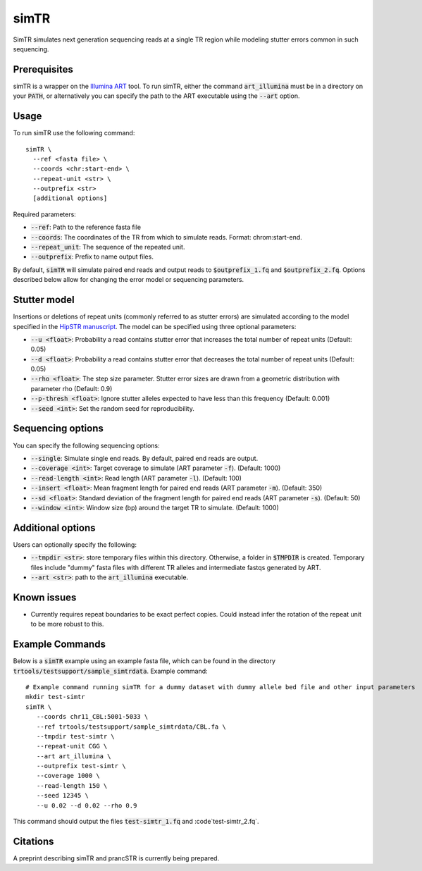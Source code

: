 .. overview_directive
.. |simTR overview| replace:: SimTR simulates next generation sequencing reads at a single TR region while modeling stutter errors common in such sequencing.
.. overview_directive_done

simTR
=========

|simTR overview|

Prerequisites
-------------
simTR is a wrapper on the `Illumina ART <https://www.niehs.nih.gov/research/resources/software/biostatistics/art/index.cfm>`_ tool. To run simTR, either the command :code:`art_illumina` must be in a directory on your :code:`PATH`, or alternatively you can specify the path to the ART executable using the :code:`--art` option.

Usage
-----
To run simTR use the following command::

	simTR \
  	  --ref <fasta file> \
  	  --coords <chr:start-end> \
  	  --repeat-unit <str> \
  	  --outprefix <str>
  	  [additional options]

Required parameters:

* :code:`--ref`: Path to the reference fasta file
* :code:`--coords`: The coordinates of the TR from which to simulate reads. Format: chrom:start-end.
* :code:`--repeat_unit`: The sequence of the repeated unit.
* :code:`--outprefix`: Prefix to name output files.

By default, :code:`simTR` will simulate paired end reads and output reads to :code:`$outprefix_1.fq` and :code:`$outprefix_2.fq`. Options described below allow for changing the error model or sequencing parameters.

Stutter model
-------------

Insertions or deletions of repeat units (commonly referred to as stutter errors) are simulated according to the model specified in the `HipSTR manuscript <https://www.nature.com/articles/nmeth.4267>`_. The model can be specified using three optional parameters:

* :code:`--u <float>`: Probability a read contains stutter error that increases the total number of repeat units (Default: 0.05)
* :code:`--d <float>`: Probability a read contains stutter error that decreases the total number of repeat units (Default: 0.05)
* :code:`--rho <float>`: The step size parameter. Stutter error sizes are drawn from a geometric distribution with parameter rho (Default: 0.9)
* :code:`--p-thresh <float>`: Ignore stutter alleles expected to have less than this frequency (Default: 0.001)
* :code:`--seed <int>`: Set the random seed for reproducibility.

Sequencing options
------------------

You can specify the following sequencing options:

* :code:`--single`: Simulate single end reads. By default, paired end reads are output.
* :code:`--coverage <int>`: Target coverage to simulate (ART parameter :code:`-f`). (Default: 1000)
* :code:`--read-length <int>`: Read length (ART parameter :code:`-l`). (Default: 100)
* :code:`--insert <float>`: Mean fragment length for paired end reads (ART parameter :code:`-m`). (Default: 350)
* :code:`--sd <float>`: Standard deviation of the fragment length for paired end reads (ART parameter :code:`-s`). (Default: 50)
* :code:`--window <int>`: Window size (bp) around the target TR to simulate. (Default: 1000)

Additional options
------------------

Users can optionally specify the following:

* :code:`--tmpdir <str>`: store temporary files within this directory. Otherwise, a folder in :code:`$TMPDIR` is created. Temporary files include "dummy" fasta files with different TR alleles and intermediate fastqs generated by ART.
* :code:`--art <str>`: path to the :code:`art_illumina` executable.

Known issues
------------

* Currently requires repeat boundaries to be exact perfect copies. Could instead infer the rotation of the repeat unit to be more robust to this.


Example Commands
----------------

Below is a :code:`simTR` example using an example fasta file, which can be found in the directory :code:`trtools/testsupport/sample_simtrdata`. Example command::

	# Example command running simTR for a dummy dataset with dummy allele bed file and other input parameters
	mkdir test-simtr
	simTR \
	   --coords chr11_CBL:5001-5033 \
	   --ref trtools/testsupport/sample_simtrdata/CBL.fa \
	   --tmpdir test-simtr \
	   --repeat-unit CGG \
	   --art art_illumina \
	   --outprefix test-simtr \
	   --coverage 1000 \
	   --read-length 150 \
	   --seed 12345 \
	   --u 0.02 --d 0.02 --rho 0.9

This command should output the files :code:`test-simtr_1.fq` and :code`test-simtr_2.fq`.

Citations
----------------
A preprint describing simTR and prancSTR is currently being prepared.
